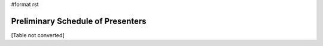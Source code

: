 #format rst

Preliminary Schedule of Presenters
----------------------------------

[Table not converted]


